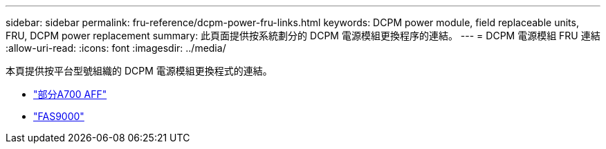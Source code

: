 ---
sidebar: sidebar 
permalink: fru-reference/dcpm-power-fru-links.html 
keywords: DCPM power module, field replaceable units, FRU, DCPM power replacement 
summary: 此頁面提供按系統劃分的 DCPM 電源模組更換程序的連結。 
---
= DCPM 電源模組 FRU 連結
:allow-uri-read: 
:icons: font
:imagesdir: ../media/


[role="lead"]
本頁提供按平台型號組織的 DCPM 電源模組更換程式的連結。

* link:../a700/dcpm-power-replace.html["部分A700 AFF"^]
* link:../fas9000/dcpm-power-replace.html["FAS9000"^]

